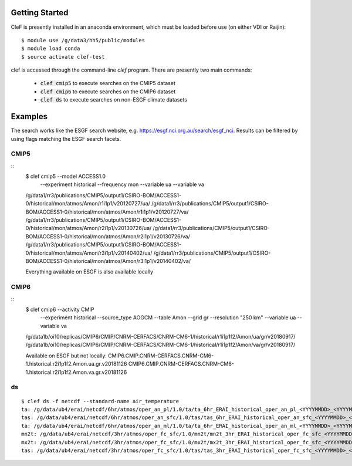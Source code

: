 Getting Started
===============

CleF is presently installed in an anaconda environment, which must be
loaded before use (on either VDI or Raijin)::

    $ module use /g/data3/hh5/public/modules
    $ module load conda
    $ source activate clef-test

clef is accessed through the command-line `clef` program. There are
presently two main commands:

 * :code:`clef cmip5` to execute searches on the CMIP5 dataset

 * :code:`clef cmip6` to execute searches on the CMIP6 dataset

 * :code:`clef ds` to execute searches on non-ESGF climate datasets 

Examples
========

The search works like the ESGF search website, e.g. https://esgf.nci.org.au/search/esgf_nci.
Results can be filtered by using flags matching the ESGF search facets.

CMIP5
-----
::
    $ clef cmip5 --model ACCESS1.0 \
               --experiment historical \
               --frequency mon \
               --variable ua \
               --variable va

    /g/data1/rr3/publications/CMIP5/output1/CSIRO-BOM/ACCESS1-0/historical/mon/atmos/Amon/r1i1p1/v20120727/ua/
    /g/data1/rr3/publications/CMIP5/output1/CSIRO-BOM/ACCESS1-0/historical/mon/atmos/Amon/r1i1p1/v20120727/va/
    /g/data1/rr3/publications/CMIP5/output1/CSIRO-BOM/ACCESS1-0/historical/mon/atmos/Amon/r2i1p1/v20130726/ua/
    /g/data1/rr3/publications/CMIP5/output1/CSIRO-BOM/ACCESS1-0/historical/mon/atmos/Amon/r2i1p1/v20130726/va/
    /g/data1/rr3/publications/CMIP5/output1/CSIRO-BOM/ACCESS1-0/historical/mon/atmos/Amon/r3i1p1/v20140402/ua/
    /g/data1/rr3/publications/CMIP5/output1/CSIRO-BOM/ACCESS1-0/historical/mon/atmos/Amon/r3i1p1/v20140402/va/

    Everything available on ESGF is also available locally

CMIP6
-----
::           
    $ clef cmip6 --activity CMIP \
               --experiment historical \
               --source_type AOGCM \
               --table Amon \
               --grid gr \
               --resolution "250 km" \
               --variable ua \
               --variable va

    /g/data1b/oi10/replicas/CMIP6/CMIP/CNRM-CERFACS/CNRM-CM6-1/historical/r1i1p1f2/Amon/ua/gr/v20180917/
    /g/data1b/oi10/replicas/CMIP6/CMIP/CNRM-CERFACS/CNRM-CM6-1/historical/r1i1p1f2/Amon/va/gr/v20180917/

    Available on ESGF but not locally:
    CMIP6.CMIP.CNRM-CERFACS.CNRM-CM6-1.historical.r2i1p1f2.Amon.ua.gr.v20181126
    CMIP6.CMIP.CNRM-CERFACS.CNRM-CM6-1.historical.r2i1p1f2.Amon.va.gr.v20181126

ds
--
::


    $ clef ds -f netcdf --standard-name air_temperature
    ta: /g/data/ub4/erai/netcdf/6hr/atmos/oper_an_pl/1.0/ta/ta_6hr_ERAI_historical_oper_an_pl_<YYYYMMDD>_<YYYYMMDD>.nc
    tas: /g/data/ub4/erai/netcdf/6hr/atmos/oper_an_sfc/1.0/tas/tas_6hr_ERAI_historical_oper_an_sfc_<YYYYMMDD>_<YYYYMMDD>.nc
    ta: /g/data/ub4/erai/netcdf/6hr/atmos/oper_an_ml/1.0/ta/ta_6hr_ERAI_historical_oper_an_ml_<YYYYMMDD>_<YYYYMMDD>.nc
    mn2t: /g/data/ub4/erai/netcdf/3hr/atmos/oper_fc_sfc/1.0/mn2t/mn2t_3hr_ERAI_historical_oper_fc_sfc_<YYYYMMDD>_<YYYYMMDD>.nc
    mx2t: /g/data/ub4/erai/netcdf/3hr/atmos/oper_fc_sfc/1.0/mx2t/mx2t_3hr_ERAI_historical_oper_fc_sfc_<YYYYMMDD>_<YYYYMMDD>.nc
    tas: /g/data/ub4/erai/netcdf/3hr/atmos/oper_fc_sfc/1.0/tas/tas_3hr_ERAI_historical_oper_fc_sfc_<YYYYMMDD>_<YYYYMMDD>.nc
